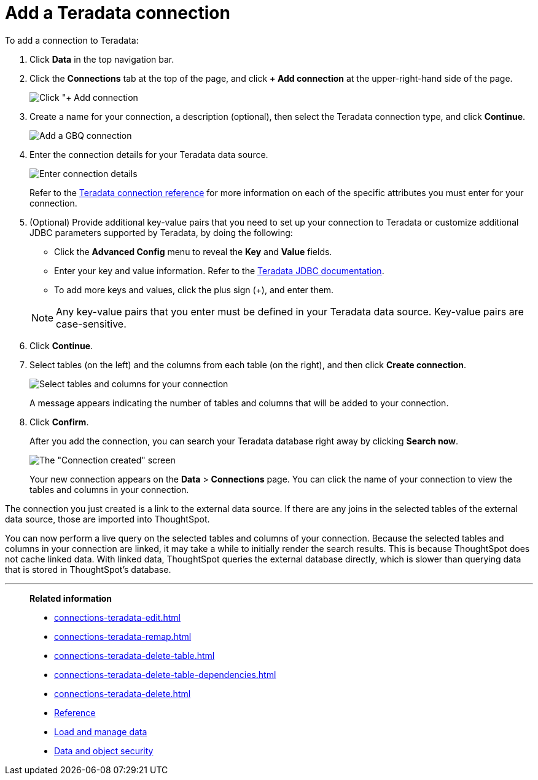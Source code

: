 = Add a Teradata connection
:last_updated: 02/02/2021
:linkattrs:
:experimental:
:page-partial:
:page-aliases: /data-integrate/embrace/embrace-teradata-add.adoc

To add a connection to Teradata:

. Click *Data* in the top navigation bar.
. Click the *Connections* tab at the top of the page, and click *+ Add connection* at the upper-right-hand side of the page.
+
image:redshift-addconnection.png[Click "+ Add connection]
// []({{ site.baseurl }}/images/new-connection.png "New db connect")

. Create a name for your connection, a description (optional), then select the Teradata connection type, and click *Continue*.
+
image:teradata-connectiontype.png[Add a GBQ connection]
// [Add a Teradata connection]({{ site.baseurl }}/images/gbq-connectiontype.png "Add a Teradata connection")
. Enter the connection details for your Teradata data source.
+
image:teradata-connectiondetails.png[Enter connection details]
// [Enter connection details]({{ site.baseurl }}/images/gbq-connectiondetails.png "Enter connection details")
+
Refer to the xref:connections-teradata-reference.adoc[Teradata connection reference] for more information on each of the specific attributes you must enter for your connection.

. (Optional) Provide additional key-value pairs that you need to set up your connection to Teradata or customize additional JDBC parameters supported by Teradata, by doing the following:
 ** Click the *Advanced Config* menu to reveal the *Key* and *Value* fields.
 ** Enter your key and value information. Refer to the https://teradata-docs.s3.amazonaws.com/doc/connectivity/jdbc/reference/current/frameset.html[Teradata JDBC documentation^].
 ** To add more keys and values, click the plus sign (+), and enter them.

+
NOTE: Any key-value pairs that you enter must be defined in your Teradata data source.
Key-value pairs are case-sensitive.
. Click *Continue*.
. Select tables (on the left) and the columns from each table (on the right), and then click *Create connection*.
+
image:teradata-selecttables.png[Select tables and columns for your connection]
+
A message appears indicating the number of tables and columns that will be added to your connection.

. Click *Confirm*.
+
After you add the connection, you can search your Teradata database right away by clicking *Search now*.
+
image::teradata-connectioncreated.png[The "Connection created" screen]
+
Your new connection appears on the *Data* > *Connections* page.
You can click the name of your connection to view the tables and columns in your connection.

The connection you just created is a link to the external data source.
If there are any joins in the selected tables of the external data source, those are imported into ThoughtSpot.

You can now perform a live query on the selected tables and columns of your connection.
Because the selected tables and columns in your connection are linked, it may take a while to initially render the search results.
This is because ThoughtSpot does not cache linked data.
With linked data, ThoughtSpot queries the external database directly, which is slower than querying data that is stored in ThoughtSpot's database.

'''
> **Related information**
>
> * xref:connections-teradata-edit.adoc[]
> * xref:connections-teradata-remap.adoc[]
> * xref:connections-teradata-delete-table.adoc[]
> * xref:connections-teradata-delete-table-dependencies.adoc[]
> * xref:connections-teradata-delete.adoc[]
> * xref:connections-teradata-reference.adoc[Reference]
> * xref:data-load.adoc[Load and manage data]
> * xref:security.adoc[Data and object security]
